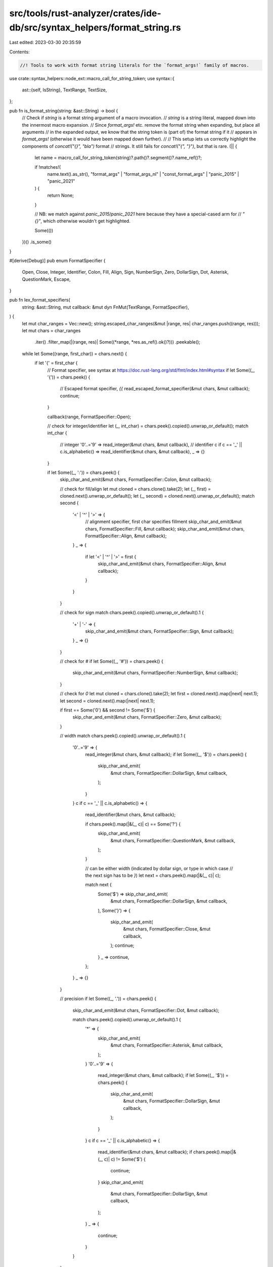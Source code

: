 src/tools/rust-analyzer/crates/ide-db/src/syntax_helpers/format_string.rs
=========================================================================

Last edited: 2023-03-30 20:35:59

Contents:

.. code-block:: rs

    //! Tools to work with format string literals for the `format_args!` family of macros.
use crate::syntax_helpers::node_ext::macro_call_for_string_token;
use syntax::{
    ast::{self, IsString},
    TextRange, TextSize,
};

pub fn is_format_string(string: &ast::String) -> bool {
    // Check if `string` is a format string argument of a macro invocation.
    // `string` is a string literal, mapped down into the innermost macro expansion.
    // Since `format_args!` etc. remove the format string when expanding, but place all arguments
    // in the expanded output, we know that the string token is (part of) the format string if it
    // appears in `format_args!` (otherwise it would have been mapped down further).
    //
    // This setup lets us correctly highlight the components of `concat!("{}", "bla")` format
    // strings. It still fails for `concat!("{", "}")`, but that is rare.
    (|| {
        let name = macro_call_for_string_token(string)?.path()?.segment()?.name_ref()?;

        if !matches!(
            name.text().as_str(),
            "format_args" | "format_args_nl" | "const_format_args" | "panic_2015" | "panic_2021"
        ) {
            return None;
        }

        // NB: we match against `panic_2015`/`panic_2021` here because they have a special-cased arm for
        // `"{}"`, which otherwise wouldn't get highlighted.

        Some(())
    })()
    .is_some()
}

#[derive(Debug)]
pub enum FormatSpecifier {
    Open,
    Close,
    Integer,
    Identifier,
    Colon,
    Fill,
    Align,
    Sign,
    NumberSign,
    Zero,
    DollarSign,
    Dot,
    Asterisk,
    QuestionMark,
    Escape,
}

pub fn lex_format_specifiers(
    string: &ast::String,
    mut callback: &mut dyn FnMut(TextRange, FormatSpecifier),
) {
    let mut char_ranges = Vec::new();
    string.escaped_char_ranges(&mut |range, res| char_ranges.push((range, res)));
    let mut chars = char_ranges
        .iter()
        .filter_map(|(range, res)| Some((*range, *res.as_ref().ok()?)))
        .peekable();

    while let Some((range, first_char)) = chars.next() {
        if let '{' = first_char {
            // Format specifier, see syntax at https://doc.rust-lang.org/std/fmt/index.html#syntax
            if let Some((_, '{')) = chars.peek() {
                // Escaped format specifier, `{{`
                read_escaped_format_specifier(&mut chars, &mut callback);
                continue;
            }

            callback(range, FormatSpecifier::Open);

            // check for integer/identifier
            let (_, int_char) = chars.peek().copied().unwrap_or_default();
            match int_char {
                // integer
                '0'..='9' => read_integer(&mut chars, &mut callback),
                // identifier
                c if c == '_' || c.is_alphabetic() => read_identifier(&mut chars, &mut callback),
                _ => {}
            }

            if let Some((_, ':')) = chars.peek() {
                skip_char_and_emit(&mut chars, FormatSpecifier::Colon, &mut callback);

                // check for fill/align
                let mut cloned = chars.clone().take(2);
                let (_, first) = cloned.next().unwrap_or_default();
                let (_, second) = cloned.next().unwrap_or_default();
                match second {
                    '<' | '^' | '>' => {
                        // alignment specifier, first char specifies fillment
                        skip_char_and_emit(&mut chars, FormatSpecifier::Fill, &mut callback);
                        skip_char_and_emit(&mut chars, FormatSpecifier::Align, &mut callback);
                    }
                    _ => {
                        if let '<' | '^' | '>' = first {
                            skip_char_and_emit(&mut chars, FormatSpecifier::Align, &mut callback);
                        }
                    }
                }

                // check for sign
                match chars.peek().copied().unwrap_or_default().1 {
                    '+' | '-' => {
                        skip_char_and_emit(&mut chars, FormatSpecifier::Sign, &mut callback);
                    }
                    _ => {}
                }

                // check for `#`
                if let Some((_, '#')) = chars.peek() {
                    skip_char_and_emit(&mut chars, FormatSpecifier::NumberSign, &mut callback);
                }

                // check for `0`
                let mut cloned = chars.clone().take(2);
                let first = cloned.next().map(|next| next.1);
                let second = cloned.next().map(|next| next.1);

                if first == Some('0') && second != Some('$') {
                    skip_char_and_emit(&mut chars, FormatSpecifier::Zero, &mut callback);
                }

                // width
                match chars.peek().copied().unwrap_or_default().1 {
                    '0'..='9' => {
                        read_integer(&mut chars, &mut callback);
                        if let Some((_, '$')) = chars.peek() {
                            skip_char_and_emit(
                                &mut chars,
                                FormatSpecifier::DollarSign,
                                &mut callback,
                            );
                        }
                    }
                    c if c == '_' || c.is_alphabetic() => {
                        read_identifier(&mut chars, &mut callback);

                        if chars.peek().map(|&(_, c)| c) == Some('?') {
                            skip_char_and_emit(
                                &mut chars,
                                FormatSpecifier::QuestionMark,
                                &mut callback,
                            );
                        }

                        // can be either width (indicated by dollar sign, or type in which case
                        // the next sign has to be `}`)
                        let next = chars.peek().map(|&(_, c)| c);

                        match next {
                            Some('$') => skip_char_and_emit(
                                &mut chars,
                                FormatSpecifier::DollarSign,
                                &mut callback,
                            ),
                            Some('}') => {
                                skip_char_and_emit(
                                    &mut chars,
                                    FormatSpecifier::Close,
                                    &mut callback,
                                );
                                continue;
                            }
                            _ => continue,
                        };
                    }
                    _ => {}
                }

                // precision
                if let Some((_, '.')) = chars.peek() {
                    skip_char_and_emit(&mut chars, FormatSpecifier::Dot, &mut callback);

                    match chars.peek().copied().unwrap_or_default().1 {
                        '*' => {
                            skip_char_and_emit(
                                &mut chars,
                                FormatSpecifier::Asterisk,
                                &mut callback,
                            );
                        }
                        '0'..='9' => {
                            read_integer(&mut chars, &mut callback);
                            if let Some((_, '$')) = chars.peek() {
                                skip_char_and_emit(
                                    &mut chars,
                                    FormatSpecifier::DollarSign,
                                    &mut callback,
                                );
                            }
                        }
                        c if c == '_' || c.is_alphabetic() => {
                            read_identifier(&mut chars, &mut callback);
                            if chars.peek().map(|&(_, c)| c) != Some('$') {
                                continue;
                            }
                            skip_char_and_emit(
                                &mut chars,
                                FormatSpecifier::DollarSign,
                                &mut callback,
                            );
                        }
                        _ => {
                            continue;
                        }
                    }
                }

                // type
                match chars.peek().copied().unwrap_or_default().1 {
                    '?' => {
                        skip_char_and_emit(
                            &mut chars,
                            FormatSpecifier::QuestionMark,
                            &mut callback,
                        );
                    }
                    c if c == '_' || c.is_alphabetic() => {
                        read_identifier(&mut chars, &mut callback);

                        if chars.peek().map(|&(_, c)| c) == Some('?') {
                            skip_char_and_emit(
                                &mut chars,
                                FormatSpecifier::QuestionMark,
                                &mut callback,
                            );
                        }
                    }
                    _ => {}
                }
            }

            if let Some((_, '}')) = chars.peek() {
                skip_char_and_emit(&mut chars, FormatSpecifier::Close, &mut callback);
            }
            continue;
        } else if let '}' = first_char {
            if let Some((_, '}')) = chars.peek() {
                // Escaped format specifier, `}}`
                read_escaped_format_specifier(&mut chars, &mut callback);
            }
        }
    }

    fn skip_char_and_emit<I, F>(
        chars: &mut std::iter::Peekable<I>,
        emit: FormatSpecifier,
        callback: &mut F,
    ) where
        I: Iterator<Item = (TextRange, char)>,
        F: FnMut(TextRange, FormatSpecifier),
    {
        let (range, _) = chars.next().unwrap();
        callback(range, emit);
    }

    fn read_integer<I, F>(chars: &mut std::iter::Peekable<I>, callback: &mut F)
    where
        I: Iterator<Item = (TextRange, char)>,
        F: FnMut(TextRange, FormatSpecifier),
    {
        let (mut range, c) = chars.next().unwrap();
        assert!(c.is_ascii_digit());
        while let Some(&(r, next_char)) = chars.peek() {
            if next_char.is_ascii_digit() {
                chars.next();
                range = range.cover(r);
            } else {
                break;
            }
        }
        callback(range, FormatSpecifier::Integer);
    }

    fn read_identifier<I, F>(chars: &mut std::iter::Peekable<I>, callback: &mut F)
    where
        I: Iterator<Item = (TextRange, char)>,
        F: FnMut(TextRange, FormatSpecifier),
    {
        let (mut range, c) = chars.next().unwrap();
        assert!(c.is_alphabetic() || c == '_');
        while let Some(&(r, next_char)) = chars.peek() {
            if next_char == '_' || next_char.is_ascii_digit() || next_char.is_alphabetic() {
                chars.next();
                range = range.cover(r);
            } else {
                break;
            }
        }
        callback(range, FormatSpecifier::Identifier);
    }

    fn read_escaped_format_specifier<I, F>(chars: &mut std::iter::Peekable<I>, callback: &mut F)
    where
        I: Iterator<Item = (TextRange, char)>,
        F: FnMut(TextRange, FormatSpecifier),
    {
        let (range, _) = chars.peek().unwrap();
        let offset = TextSize::from(1);
        callback(TextRange::new(range.start() - offset, range.end()), FormatSpecifier::Escape);
        chars.next();
    }
}


